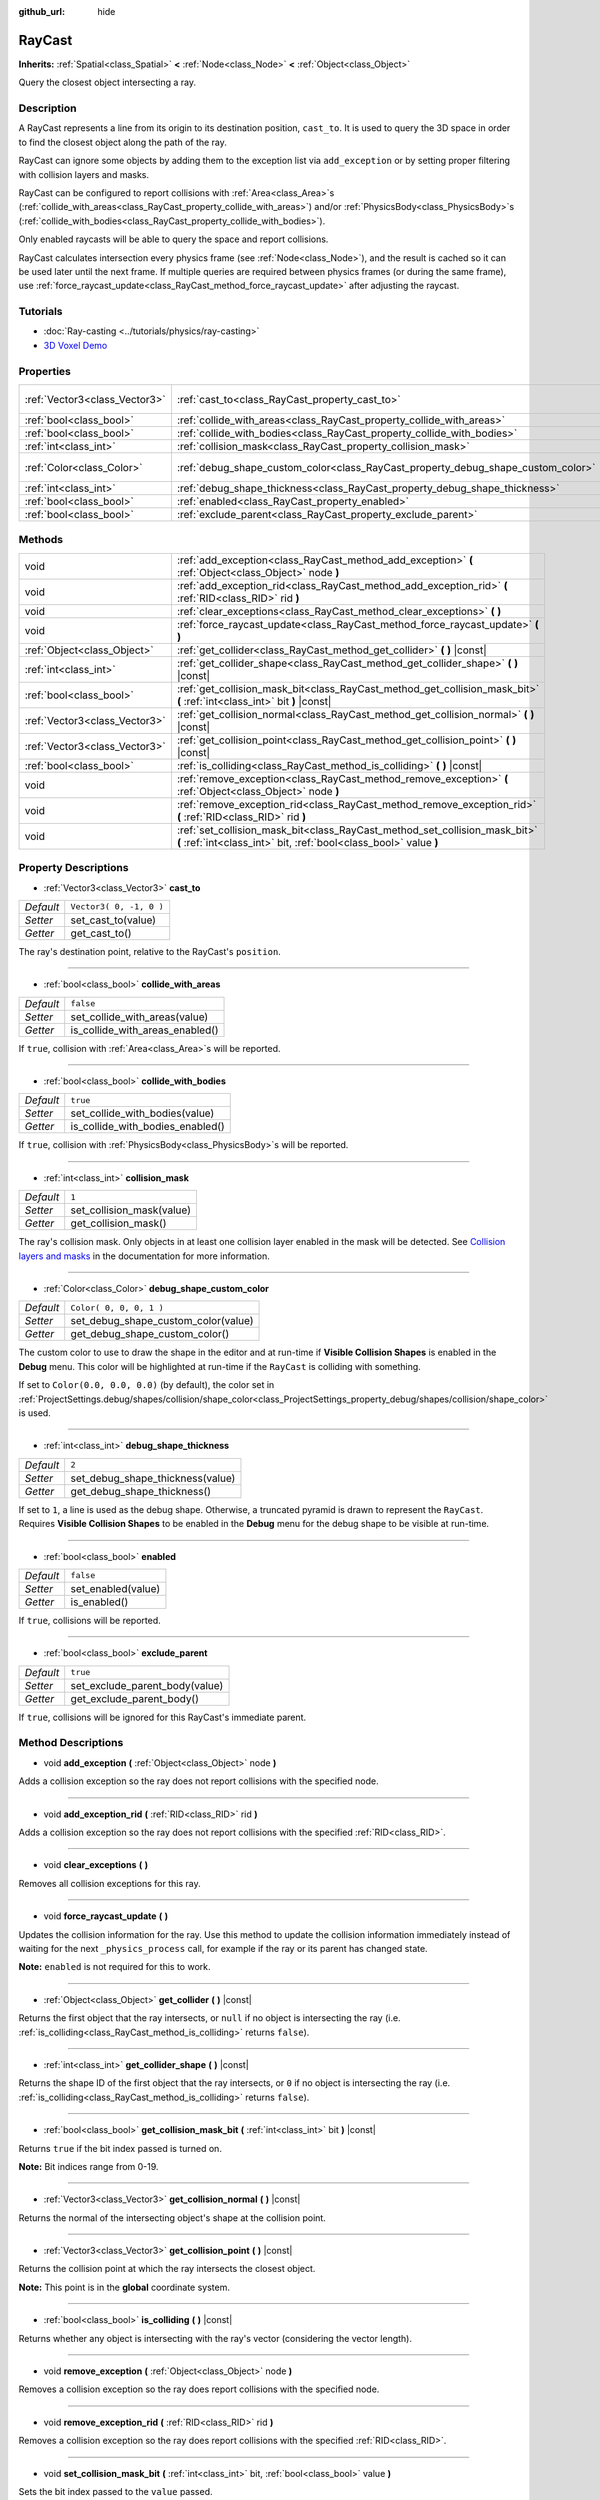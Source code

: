 :github_url: hide

.. Generated automatically by doc/tools/make_rst.py in Godot's source tree.
.. DO NOT EDIT THIS FILE, but the RayCast.xml source instead.
.. The source is found in doc/classes or modules/<name>/doc_classes.

.. _class_RayCast:

RayCast
=======

**Inherits:** :ref:`Spatial<class_Spatial>` **<** :ref:`Node<class_Node>` **<** :ref:`Object<class_Object>`

Query the closest object intersecting a ray.

Description
-----------

A RayCast represents a line from its origin to its destination position, ``cast_to``. It is used to query the 3D space in order to find the closest object along the path of the ray.

RayCast can ignore some objects by adding them to the exception list via ``add_exception`` or by setting proper filtering with collision layers and masks.

RayCast can be configured to report collisions with :ref:`Area<class_Area>`\ s (:ref:`collide_with_areas<class_RayCast_property_collide_with_areas>`) and/or :ref:`PhysicsBody<class_PhysicsBody>`\ s (:ref:`collide_with_bodies<class_RayCast_property_collide_with_bodies>`).

Only enabled raycasts will be able to query the space and report collisions.

RayCast calculates intersection every physics frame (see :ref:`Node<class_Node>`), and the result is cached so it can be used later until the next frame. If multiple queries are required between physics frames (or during the same frame), use :ref:`force_raycast_update<class_RayCast_method_force_raycast_update>` after adjusting the raycast.

Tutorials
---------

- :doc:`Ray-casting <../tutorials/physics/ray-casting>`

- `3D Voxel Demo <https://godotengine.org/asset-library/asset/676>`__

Properties
----------

+-------------------------------+----------------------------------------------------------------------------------+-------------------------+
| :ref:`Vector3<class_Vector3>` | :ref:`cast_to<class_RayCast_property_cast_to>`                                   | ``Vector3( 0, -1, 0 )`` |
+-------------------------------+----------------------------------------------------------------------------------+-------------------------+
| :ref:`bool<class_bool>`       | :ref:`collide_with_areas<class_RayCast_property_collide_with_areas>`             | ``false``               |
+-------------------------------+----------------------------------------------------------------------------------+-------------------------+
| :ref:`bool<class_bool>`       | :ref:`collide_with_bodies<class_RayCast_property_collide_with_bodies>`           | ``true``                |
+-------------------------------+----------------------------------------------------------------------------------+-------------------------+
| :ref:`int<class_int>`         | :ref:`collision_mask<class_RayCast_property_collision_mask>`                     | ``1``                   |
+-------------------------------+----------------------------------------------------------------------------------+-------------------------+
| :ref:`Color<class_Color>`     | :ref:`debug_shape_custom_color<class_RayCast_property_debug_shape_custom_color>` | ``Color( 0, 0, 0, 1 )`` |
+-------------------------------+----------------------------------------------------------------------------------+-------------------------+
| :ref:`int<class_int>`         | :ref:`debug_shape_thickness<class_RayCast_property_debug_shape_thickness>`       | ``2``                   |
+-------------------------------+----------------------------------------------------------------------------------+-------------------------+
| :ref:`bool<class_bool>`       | :ref:`enabled<class_RayCast_property_enabled>`                                   | ``false``               |
+-------------------------------+----------------------------------------------------------------------------------+-------------------------+
| :ref:`bool<class_bool>`       | :ref:`exclude_parent<class_RayCast_property_exclude_parent>`                     | ``true``                |
+-------------------------------+----------------------------------------------------------------------------------+-------------------------+

Methods
-------

+-------------------------------+-------------------------------------------------------------------------------------------------------------------------------------------------+
| void                          | :ref:`add_exception<class_RayCast_method_add_exception>` **(** :ref:`Object<class_Object>` node **)**                                           |
+-------------------------------+-------------------------------------------------------------------------------------------------------------------------------------------------+
| void                          | :ref:`add_exception_rid<class_RayCast_method_add_exception_rid>` **(** :ref:`RID<class_RID>` rid **)**                                          |
+-------------------------------+-------------------------------------------------------------------------------------------------------------------------------------------------+
| void                          | :ref:`clear_exceptions<class_RayCast_method_clear_exceptions>` **(** **)**                                                                      |
+-------------------------------+-------------------------------------------------------------------------------------------------------------------------------------------------+
| void                          | :ref:`force_raycast_update<class_RayCast_method_force_raycast_update>` **(** **)**                                                              |
+-------------------------------+-------------------------------------------------------------------------------------------------------------------------------------------------+
| :ref:`Object<class_Object>`   | :ref:`get_collider<class_RayCast_method_get_collider>` **(** **)** |const|                                                                      |
+-------------------------------+-------------------------------------------------------------------------------------------------------------------------------------------------+
| :ref:`int<class_int>`         | :ref:`get_collider_shape<class_RayCast_method_get_collider_shape>` **(** **)** |const|                                                          |
+-------------------------------+-------------------------------------------------------------------------------------------------------------------------------------------------+
| :ref:`bool<class_bool>`       | :ref:`get_collision_mask_bit<class_RayCast_method_get_collision_mask_bit>` **(** :ref:`int<class_int>` bit **)** |const|                        |
+-------------------------------+-------------------------------------------------------------------------------------------------------------------------------------------------+
| :ref:`Vector3<class_Vector3>` | :ref:`get_collision_normal<class_RayCast_method_get_collision_normal>` **(** **)** |const|                                                      |
+-------------------------------+-------------------------------------------------------------------------------------------------------------------------------------------------+
| :ref:`Vector3<class_Vector3>` | :ref:`get_collision_point<class_RayCast_method_get_collision_point>` **(** **)** |const|                                                        |
+-------------------------------+-------------------------------------------------------------------------------------------------------------------------------------------------+
| :ref:`bool<class_bool>`       | :ref:`is_colliding<class_RayCast_method_is_colliding>` **(** **)** |const|                                                                      |
+-------------------------------+-------------------------------------------------------------------------------------------------------------------------------------------------+
| void                          | :ref:`remove_exception<class_RayCast_method_remove_exception>` **(** :ref:`Object<class_Object>` node **)**                                     |
+-------------------------------+-------------------------------------------------------------------------------------------------------------------------------------------------+
| void                          | :ref:`remove_exception_rid<class_RayCast_method_remove_exception_rid>` **(** :ref:`RID<class_RID>` rid **)**                                    |
+-------------------------------+-------------------------------------------------------------------------------------------------------------------------------------------------+
| void                          | :ref:`set_collision_mask_bit<class_RayCast_method_set_collision_mask_bit>` **(** :ref:`int<class_int>` bit, :ref:`bool<class_bool>` value **)** |
+-------------------------------+-------------------------------------------------------------------------------------------------------------------------------------------------+

Property Descriptions
---------------------

.. _class_RayCast_property_cast_to:

- :ref:`Vector3<class_Vector3>` **cast_to**

+-----------+-------------------------+
| *Default* | ``Vector3( 0, -1, 0 )`` |
+-----------+-------------------------+
| *Setter*  | set_cast_to(value)      |
+-----------+-------------------------+
| *Getter*  | get_cast_to()           |
+-----------+-------------------------+

The ray's destination point, relative to the RayCast's ``position``.

----

.. _class_RayCast_property_collide_with_areas:

- :ref:`bool<class_bool>` **collide_with_areas**

+-----------+---------------------------------+
| *Default* | ``false``                       |
+-----------+---------------------------------+
| *Setter*  | set_collide_with_areas(value)   |
+-----------+---------------------------------+
| *Getter*  | is_collide_with_areas_enabled() |
+-----------+---------------------------------+

If ``true``, collision with :ref:`Area<class_Area>`\ s will be reported.

----

.. _class_RayCast_property_collide_with_bodies:

- :ref:`bool<class_bool>` **collide_with_bodies**

+-----------+----------------------------------+
| *Default* | ``true``                         |
+-----------+----------------------------------+
| *Setter*  | set_collide_with_bodies(value)   |
+-----------+----------------------------------+
| *Getter*  | is_collide_with_bodies_enabled() |
+-----------+----------------------------------+

If ``true``, collision with :ref:`PhysicsBody<class_PhysicsBody>`\ s will be reported.

----

.. _class_RayCast_property_collision_mask:

- :ref:`int<class_int>` **collision_mask**

+-----------+---------------------------+
| *Default* | ``1``                     |
+-----------+---------------------------+
| *Setter*  | set_collision_mask(value) |
+-----------+---------------------------+
| *Getter*  | get_collision_mask()      |
+-----------+---------------------------+

The ray's collision mask. Only objects in at least one collision layer enabled in the mask will be detected. See `Collision layers and masks <../tutorials/physics/physics_introduction.html#collision-layers-and-masks>`__ in the documentation for more information.

----

.. _class_RayCast_property_debug_shape_custom_color:

- :ref:`Color<class_Color>` **debug_shape_custom_color**

+-----------+-------------------------------------+
| *Default* | ``Color( 0, 0, 0, 1 )``             |
+-----------+-------------------------------------+
| *Setter*  | set_debug_shape_custom_color(value) |
+-----------+-------------------------------------+
| *Getter*  | get_debug_shape_custom_color()      |
+-----------+-------------------------------------+

The custom color to use to draw the shape in the editor and at run-time if **Visible Collision Shapes** is enabled in the **Debug** menu. This color will be highlighted at run-time if the ``RayCast`` is colliding with something.

If set to ``Color(0.0, 0.0, 0.0)`` (by default), the color set in :ref:`ProjectSettings.debug/shapes/collision/shape_color<class_ProjectSettings_property_debug/shapes/collision/shape_color>` is used.

----

.. _class_RayCast_property_debug_shape_thickness:

- :ref:`int<class_int>` **debug_shape_thickness**

+-----------+----------------------------------+
| *Default* | ``2``                            |
+-----------+----------------------------------+
| *Setter*  | set_debug_shape_thickness(value) |
+-----------+----------------------------------+
| *Getter*  | get_debug_shape_thickness()      |
+-----------+----------------------------------+

If set to ``1``, a line is used as the debug shape. Otherwise, a truncated pyramid is drawn to represent the ``RayCast``. Requires **Visible Collision Shapes** to be enabled in the **Debug** menu for the debug shape to be visible at run-time.

----

.. _class_RayCast_property_enabled:

- :ref:`bool<class_bool>` **enabled**

+-----------+--------------------+
| *Default* | ``false``          |
+-----------+--------------------+
| *Setter*  | set_enabled(value) |
+-----------+--------------------+
| *Getter*  | is_enabled()       |
+-----------+--------------------+

If ``true``, collisions will be reported.

----

.. _class_RayCast_property_exclude_parent:

- :ref:`bool<class_bool>` **exclude_parent**

+-----------+--------------------------------+
| *Default* | ``true``                       |
+-----------+--------------------------------+
| *Setter*  | set_exclude_parent_body(value) |
+-----------+--------------------------------+
| *Getter*  | get_exclude_parent_body()      |
+-----------+--------------------------------+

If ``true``, collisions will be ignored for this RayCast's immediate parent.

Method Descriptions
-------------------

.. _class_RayCast_method_add_exception:

- void **add_exception** **(** :ref:`Object<class_Object>` node **)**

Adds a collision exception so the ray does not report collisions with the specified node.

----

.. _class_RayCast_method_add_exception_rid:

- void **add_exception_rid** **(** :ref:`RID<class_RID>` rid **)**

Adds a collision exception so the ray does not report collisions with the specified :ref:`RID<class_RID>`.

----

.. _class_RayCast_method_clear_exceptions:

- void **clear_exceptions** **(** **)**

Removes all collision exceptions for this ray.

----

.. _class_RayCast_method_force_raycast_update:

- void **force_raycast_update** **(** **)**

Updates the collision information for the ray. Use this method to update the collision information immediately instead of waiting for the next ``_physics_process`` call, for example if the ray or its parent has changed state.

\ **Note:** ``enabled`` is not required for this to work.

----

.. _class_RayCast_method_get_collider:

- :ref:`Object<class_Object>` **get_collider** **(** **)** |const|

Returns the first object that the ray intersects, or ``null`` if no object is intersecting the ray (i.e. :ref:`is_colliding<class_RayCast_method_is_colliding>` returns ``false``).

----

.. _class_RayCast_method_get_collider_shape:

- :ref:`int<class_int>` **get_collider_shape** **(** **)** |const|

Returns the shape ID of the first object that the ray intersects, or ``0`` if no object is intersecting the ray (i.e. :ref:`is_colliding<class_RayCast_method_is_colliding>` returns ``false``).

----

.. _class_RayCast_method_get_collision_mask_bit:

- :ref:`bool<class_bool>` **get_collision_mask_bit** **(** :ref:`int<class_int>` bit **)** |const|

Returns ``true`` if the bit index passed is turned on.

\ **Note:** Bit indices range from 0-19.

----

.. _class_RayCast_method_get_collision_normal:

- :ref:`Vector3<class_Vector3>` **get_collision_normal** **(** **)** |const|

Returns the normal of the intersecting object's shape at the collision point.

----

.. _class_RayCast_method_get_collision_point:

- :ref:`Vector3<class_Vector3>` **get_collision_point** **(** **)** |const|

Returns the collision point at which the ray intersects the closest object.

\ **Note:** This point is in the **global** coordinate system.

----

.. _class_RayCast_method_is_colliding:

- :ref:`bool<class_bool>` **is_colliding** **(** **)** |const|

Returns whether any object is intersecting with the ray's vector (considering the vector length).

----

.. _class_RayCast_method_remove_exception:

- void **remove_exception** **(** :ref:`Object<class_Object>` node **)**

Removes a collision exception so the ray does report collisions with the specified node.

----

.. _class_RayCast_method_remove_exception_rid:

- void **remove_exception_rid** **(** :ref:`RID<class_RID>` rid **)**

Removes a collision exception so the ray does report collisions with the specified :ref:`RID<class_RID>`.

----

.. _class_RayCast_method_set_collision_mask_bit:

- void **set_collision_mask_bit** **(** :ref:`int<class_int>` bit, :ref:`bool<class_bool>` value **)**

Sets the bit index passed to the ``value`` passed.

\ **Note:** Bit indexes range from 0-19.

.. |virtual| replace:: :abbr:`virtual (This method should typically be overridden by the user to have any effect.)`
.. |const| replace:: :abbr:`const (This method has no side effects. It doesn't modify any of the instance's member variables.)`
.. |vararg| replace:: :abbr:`vararg (This method accepts any number of arguments after the ones described here.)`

